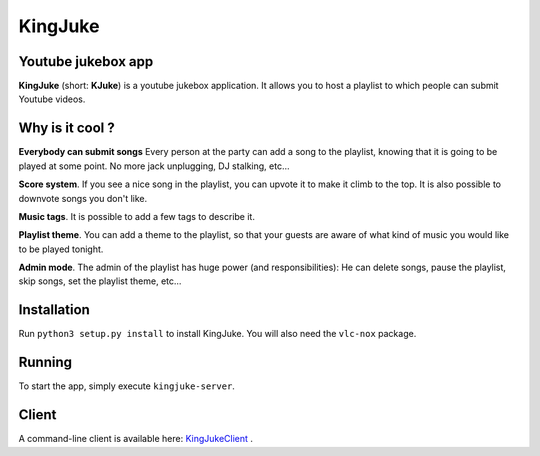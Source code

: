 ========
KingJuke
========

Youtube jukebox app
===================

**KingJuke** (short: **KJuke**) is a youtube jukebox application. It allows
you to host a playlist to which people can submit Youtube videos.

Why is it cool ?
================

**Everybody can submit songs** Every person at the party can add a song to
the playlist, knowing that it is going to be played at some point. No
more jack unplugging, DJ stalking, etc...

**Score system**. If you see a nice song in the playlist, you can upvote it
to make it climb to the top. It is also possible to downvote songs you don't
like.

**Music tags**. It is possible to add a few tags to describe it.

**Playlist theme**. You can add a theme to the playlist, so that your guests
are aware of what kind of music you would like to be played tonight.

**Admin mode**. The admin of the playlist has huge power (and
responsibilities): He can delete songs, pause the playlist, skip songs, set
the playlist theme, etc...

Installation
============

Run ``python3 setup.py install`` to install KingJuke. You will also need the
``vlc-nox`` package.

Running
=======

To start the app, simply execute ``kingjuke-server``.

Client
======

A command-line client is available here: KingJukeClient_ .

.. Global references and images

.. _KingJukeClient: https://github.com/lukapeschke/kingjukeclient.git
